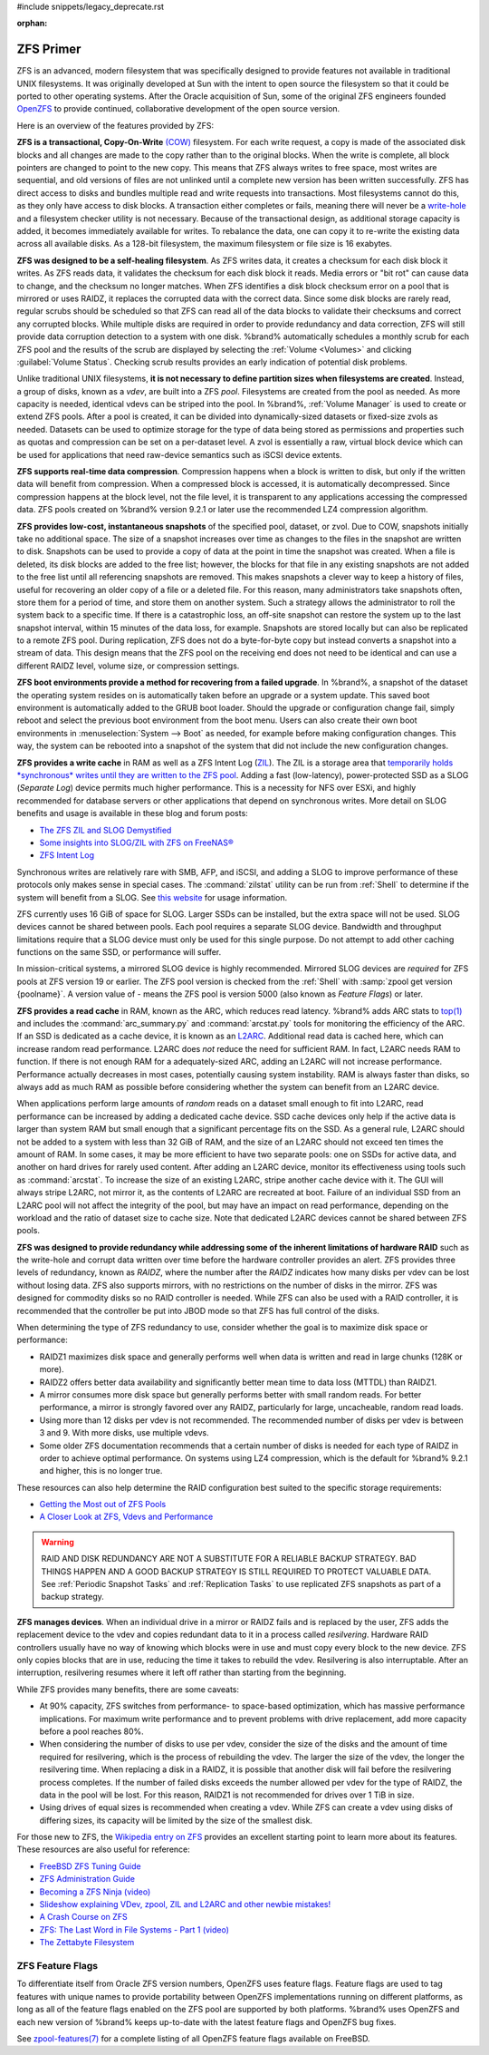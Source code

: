 #include snippets/legacy_deprecate.rst


:orphan:

.. _ZFS Primer:

ZFS Primer
------------

ZFS is an advanced, modern filesystem that was specifically designed
to provide features not available in traditional UNIX filesystems. It
was originally developed at Sun with the intent to open source the
filesystem so that it could be ported to other operating systems.
After the Oracle acquisition of Sun, some of the original ZFS
engineers founded
`OpenZFS <http://open-zfs.org/wiki/Main_Page>`__
to provide continued, collaborative development of the open
source version.

Here is an overview of the features provided by ZFS:

**ZFS is a transactional, Copy-On-Write**
`(COW) <https://en.wikipedia.org/wiki/ZFS#Copy-on-write_transactional_model>`__
filesystem. For each write request, a copy is made of the associated
disk blocks and all changes are made to the copy rather than to the
original blocks. When the write is complete, all block pointers are
changed to point to the new copy. This means that ZFS always writes to
free space, most writes are sequential, and old versions of files are
not unlinked until a complete new version has been written
successfully. ZFS has direct access to disks and bundles multiple read
and write requests into transactions. Most filesystems cannot do this,
as they only have access to disk blocks. A transaction either
completes or fails, meaning there will never be a
`write-hole <https://blogs.oracle.com/bonwick/raid-z>`__
and a filesystem checker utility is not necessary. Because of the
transactional design, as additional storage capacity is added, it
becomes immediately available for writes. To rebalance the data, one
can copy it to re-write the existing data across all available disks.
As a 128-bit filesystem, the maximum filesystem or file size is 16
exabytes.

**ZFS was designed to be a self-healing filesystem**. As ZFS writes
data, it creates a checksum for each disk block it writes. As ZFS
reads data, it validates the checksum for each disk block it reads.
Media errors or "bit rot" can cause data to change, and the checksum
no longer matches. When ZFS identifies a disk block checksum error on
a pool that is mirrored or uses RAIDZ, it replaces the corrupted data
with the correct data. Since some disk blocks are rarely read, regular
scrubs should be scheduled so that ZFS can read all of the data blocks
to validate their checksums and correct any corrupted blocks. While
multiple disks are required in order to provide redundancy and data
correction, ZFS will still provide data corruption detection to a
system with one disk. %brand% automatically schedules a monthly scrub
for each ZFS pool and the results of the scrub are displayed by
selecting the :ref:`Volume <Volumes>` and clicking
:guilabel:`Volume Status`. Checking scrub results provides an early
indication of potential disk problems.

Unlike traditional UNIX filesystems,
**it is not necessary to define partition sizes when filesystems are
created**.
Instead, a group of disks, known as a *vdev*, are built into a ZFS
*pool*. Filesystems are created from the pool as needed. As more
capacity is needed, identical vdevs can be striped into the pool. In
%brand%, :ref:`Volume Manager` is used to create or extend ZFS pools.
After a pool is created, it can be divided into dynamically-sized
datasets or fixed-size zvols as needed. Datasets can be used to optimize
storage for the type of data being stored as permissions and properties
such as quotas and compression can be set on a per-dataset level. A zvol
is essentially a raw, virtual block device which can be used for
applications that need raw-device semantics such as iSCSI device extents.

**ZFS supports real-time data compression**. Compression happens when
a block is written to disk, but only if the written data will benefit
from compression. When a compressed block is accessed, it is
automatically decompressed. Since compression happens at the block
level, not the file level, it is transparent to any applications
accessing the compressed data. ZFS pools created on %brand% version
9.2.1 or later use the recommended LZ4 compression algorithm.

**ZFS provides low-cost, instantaneous snapshots** of the specified
pool, dataset, or zvol. Due to COW, snapshots initially take no
additional space. The size of a snapshot increases over time as
changes to the files in the snapshot are written to disk. Snapshots
can be used to provide a copy of data at the point in time the
snapshot was created. When a file is deleted, its disk blocks are
added to the free list; however, the blocks for that file in any
existing snapshots are not added to the free list until all
referencing snapshots are removed. This makes snapshots a clever way
to keep a history of files, useful for recovering an older copy of a
file or a deleted file. For this reason, many administrators take
snapshots often, store them for a period of
time, and store them on another system. Such a
strategy allows the administrator to roll the system back to a
specific time. If there is a catastrophic loss, an off-site snapshot
can restore the system up to the last snapshot interval, within
15 minutes of the data loss, for example. Snapshots are stored locally but can
also be replicated to a remote ZFS pool. During replication, ZFS does
not do a byte-for-byte copy but instead converts a snapshot into a
stream of data. This design means that the ZFS pool on the receiving
end does not need to be identical and can use a different RAIDZ level,
volume size, or compression settings.

**ZFS boot environments provide a method for recovering from a failed
upgrade**. In %brand%, a snapshot of the dataset the operating system
resides on is automatically taken before an upgrade or a system
update. This saved boot environment is automatically added to the
GRUB boot loader. Should the upgrade or configuration change fail,
simply reboot and select the previous boot environment from the boot
menu. Users can also create their own boot environments in
:menuselection:`System --> Boot` as needed, for example before making
configuration changes. This way, the system can be rebooted into a
snapshot of the system that did not include the new configuration
changes.

**ZFS provides a write cache** in RAM as well as a ZFS Intent Log
(`ZIL
<http://www.freenas.org/blog/zfs-zil-and-slog-demystified/>`__).
The ZIL is a storage area that
`temporarily holds *synchronous* writes until they are written to the
ZFS pool
<https://pthree.org/2013/04/19/zfs-administration-appendix-a-visualizing-the-zfs-intent-log/>`__.
Adding a fast (low-latency), power-protected SSD as a SLOG
(*Separate Log*) device permits much higher performance. This is a
necessity for NFS over ESXi, and highly recommended for database
servers or other applications that depend on synchronous writes. More
detail on SLOG benefits and usage is available in these blog and forum
posts:

* `The ZFS ZIL and SLOG Demystified
  <http://www.freenas.org/blog/zfs-zil-and-slog-demystified/>`__

* `Some insights into SLOG/ZIL with ZFS on FreeNAS®
  <https://forums.freenas.org/index.php?threads/some-insights-into-slog-zil-with-zfs-on-freenas.13633/>`__

* `ZFS Intent Log
  <http://nex7.blogspot.com/2013/04/zfs-intent-log.html>`__

Synchronous writes are relatively rare with SMB, AFP, and iSCSI, and
adding a SLOG to improve performance of these protocols only makes
sense in special cases. The :command:`zilstat` utility can be run from
:ref:`Shell` to determine if the system will benefit from a SLOG. See
`this website
<http://www.richardelling.com/Home/scripts-and-programs-1/zilstat>`__
for usage information.

ZFS currently uses 16 GiB of space for SLOG. Larger SSDs can be
installed, but the extra space will not be used. SLOG devices cannot
be shared between pools. Each pool requires a separate SLOG device.
Bandwidth and throughput limitations require that a SLOG device must
only be used for this single purpose. Do not attempt to add other
caching functions on the same SSD, or performance will suffer.

In mission-critical systems, a mirrored SLOG device is highly
recommended. Mirrored SLOG devices are *required* for ZFS pools at
ZFS version 19 or earlier. The ZFS pool version is checked from the
:ref:`Shell` with :samp:`zpool get version {poolname}`. A version
value of *-* means the ZFS pool is version 5000 (also known as
*Feature Flags*) or later.

**ZFS provides a read cache** in RAM, known as the ARC, which reduces
read latency. %brand% adds ARC stats to
`top(1) <https://www.freebsd.org/cgi/man.cgi?query=top>`__
and includes the :command:`arc_summary.py` and :command:`arcstat.py`
tools for monitoring the efficiency of the ARC. If an SSD is dedicated
as a cache device, it is known as an
`L2ARC <http://www.brendangregg.com/blog/2008-07-22/zfs-l2arc.html>`__.
Additional read data is cached here, which can increase random read
performance. L2ARC does *not* reduce the need for sufficient RAM. In
fact, L2ARC needs RAM to function. If there is not enough RAM for a
adequately-sized ARC, adding an L2ARC will not increase performance.
Performance actually decreases in most cases, potentially causing
system instability. RAM is always faster than disks, so always add as
much RAM as possible before considering whether the system can benefit
from an L2ARC device.

When applications perform large amounts of *random* reads on a dataset
small enough to fit into L2ARC, read performance can be increased by
adding a dedicated cache device. SSD cache devices only help if the
active data is larger than system RAM but small enough that a
significant percentage fits on the SSD. As a general rule, L2ARC
should not be added to a system with less than 32 GiB of RAM, and the
size of an L2ARC should not exceed ten times the amount of RAM. In
some cases, it may be more efficient to have two separate pools: one
on SSDs for active data, and another on hard drives for rarely used
content. After adding an L2ARC device, monitor its effectiveness using
tools such as :command:`arcstat`. To increase the size of an existing
L2ARC, stripe another cache device with it. The GUI will always stripe
L2ARC, not mirror it, as the contents of L2ARC are recreated at boot.
Failure of an individual SSD from an L2ARC pool will not affect the
integrity of the pool, but may have an impact on read performance,
depending on the workload and the ratio of dataset size to cache size.
Note that dedicated L2ARC devices cannot be shared between ZFS pools.

**ZFS was designed to provide redundancy while addressing some of the
inherent limitations of hardware RAID** such as the write-hole and
corrupt data written over time before the hardware controller provides
an alert. ZFS provides three levels of redundancy, known as *RAIDZ*,
where the number after the *RAIDZ* indicates how many disks per vdev
can be lost without losing data. ZFS also supports mirrors, with no
restrictions on the number of disks in the mirror. ZFS was designed
for commodity disks so no RAID controller is needed. While ZFS can
also be used with a RAID controller, it is recommended that the
controller be put into JBOD mode so that ZFS has full control of the
disks.

When determining the type of ZFS redundancy to use, consider whether
the goal is to maximize disk space or performance:

* RAIDZ1 maximizes disk space and generally performs well when data
  is written and read in large chunks (128K or more).

* RAIDZ2 offers better data availability and significantly better
  mean time to data loss (MTTDL) than RAIDZ1.

* A mirror consumes more disk space but generally performs better
  with small random reads. For better performance, a mirror is
  strongly favored over any RAIDZ, particularly for large,
  uncacheable, random read loads.

* Using more than 12 disks per vdev is not recommended. The
  recommended number of disks per vdev is between 3 and 9. With more
  disks, use multiple vdevs.

* Some older ZFS documentation recommends that a certain number of
  disks is needed for each type of RAIDZ in order to achieve optimal
  performance. On systems using LZ4 compression, which is the default
  for %brand% 9.2.1 and higher, this is no longer true.

These resources can also help determine the RAID configuration best
suited to the specific storage requirements:

* `Getting the Most out of ZFS Pools
  <https://forums.freenas.org/index.php?threads/getting-the-most-out-of-zfs-pools.16/>`__

* `A Closer Look at ZFS, Vdevs and Performance
  <https://constantin.glez.de/2010/06/04/a-closer-look-zfs-vdevs-and-performance/>`__

.. warning:: RAID AND DISK REDUNDANCY ARE NOT A SUBSTITUTE FOR A
   RELIABLE BACKUP STRATEGY. BAD THINGS HAPPEN AND A GOOD BACKUP
   STRATEGY IS STILL REQUIRED TO PROTECT VALUABLE DATA. See
   :ref:`Periodic Snapshot Tasks` and :ref:`Replication Tasks` to use
   replicated ZFS snapshots as part of a backup strategy.


**ZFS manages devices**. When an individual drive in a mirror or
RAIDZ fails and is replaced by the user, ZFS adds the replacement
device to the vdev and copies redundant data to it in a process called
*resilvering*. Hardware RAID controllers usually have no way of
knowing which blocks were in use and must copy every block to the new
device. ZFS only copies blocks that are in use, reducing the time it
takes to rebuild the vdev. Resilvering is also interruptable. After an
interruption, resilvering resumes where it left off rather than
starting from the beginning.

While ZFS provides many benefits, there are some caveats:

* At 90% capacity, ZFS switches from performance- to space-based
  optimization, which has massive performance implications. For
  maximum write performance and to prevent problems with drive
  replacement, add more capacity before a pool reaches 80%.

* When considering the number of disks to use per vdev, consider the
  size of the disks and the amount of time required for resilvering,
  which is the process of rebuilding the vdev. The larger the size of
  the vdev, the longer the resilvering time. When replacing a disk in
  a RAIDZ, it is possible that another disk will fail before the
  resilvering process completes. If the number of failed disks
  exceeds the number allowed per vdev for the type of RAIDZ, the data
  in the pool will be lost. For this reason, RAIDZ1 is not
  recommended for drives over 1 TiB in size.

* Using drives of equal sizes is recommended when creating a
  vdev. While ZFS can create a vdev using disks of differing sizes,
  its capacity will be limited by the size of the smallest disk.

For those new to ZFS, the
`Wikipedia entry on ZFS <https://en.wikipedia.org/wiki/Zfs>`__
provides an excellent starting point to learn more about its features.
These resources are also useful for reference:

* `FreeBSD ZFS Tuning Guide
  <https://wiki.freebsd.org/ZFSTuningGuide>`__

* `ZFS Administration Guide
  <https://docs.oracle.com/cd/E19253-01/819-5461/index.html>`__

* `Becoming a ZFS Ninja (video)
  <https://www.youtube.com/watch?v=6_K55Ira1Cs>`__

* `Slideshow explaining VDev, zpool, ZIL and L2ARC and other
  newbie mistakes!
  <https://forums.freenas.org/index.php?threads/slideshow-explaining-vdev-zpool-zil-and-l2arc-for-noobs.7775/>`__

* `A Crash Course on ZFS <http://www.bsdnow.tv/tutorials/zfs>`__

* `ZFS: The Last Word in File Systems - Part 1 (video)
  <https://www.youtube.com/watch?v=uT2i2ryhCio>`__

* `The Zettabyte Filesystem
  <https://www.youtube.com/watch?v=ptY6-K78McY>`__


.. index:: ZFS Feature Flags
.. _ZFS Feature Flags:

ZFS Feature Flags
~~~~~~~~~~~~~~~~~

To differentiate itself from Oracle ZFS version numbers, OpenZFS uses
feature flags. Feature flags are used to tag features with unique names
to provide portability between OpenZFS implementations running on
different platforms, as long as all of the feature flags enabled on the
ZFS pool are supported by both platforms. %brand% uses OpenZFS and each
new version of %brand% keeps up-to-date with the latest feature flags
and OpenZFS bug fixes.

See
`zpool-features(7) <https://www.freebsd.org/cgi/man.cgi?query=zpool-features>`__
for a complete listing of all OpenZFS feature flags available on FreeBSD.
